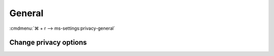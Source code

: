 .. _w10-20h2-settings-privacy-general:

General
#######
:cmdmenu:`⌘ + r --> ms-settings:privacy-general`

Change privacy options
**********************
.. dropdown:: Disable Let apps use advertising ID to make ads more interesting
              to you based on your app usage (turning this off will reset your
              ID.)
  :color: primary
  :icon: note
  :animate: fade-in
  :class-container: sd-shadow-sm

  .. gpo::    Disable Let apps use advertising ID to make ads more
              interesting to you based on your app usage (turning this off
              will reset your ID.)
    :path:    Computer Configuration -->
              Administrative Templates -->
              System -->
              User Profiles -->
              Turn off the advertising ID
    :value0:  ☑, {ENABLED}
    :ref:     https://www.tenforums.com/tutorials/76453-enable-disable-advertising-id-relevant-ads-windows-10-a.html#option4
    :update:  2021-02-19
    :generic:
    :open:

  .. regedit:: Disable Let apps use advertising ID to make ads more
               interesting to you based on your app usage (turning this off
               will reset your ID.)
    :path:     HKEY_LOCAL_MACHINE\SOFTWARE\Microsoft\Windows\CurrentVersion\
               AdvertisingInfo
    :value0:   Enabled, {DWORD}, 0
    :ref:      https://www.tenforums.com/tutorials/76453-enable-disable-advertising-id-relevant-ads-windows-10-a.html#option4
    :update:   2021-02-19
    :generic:
    :open:

  .. regedit:: Allow GPO to override Disable Advertising ID
    :path:     HKEY_LOCAL_MACHINE\SOFTWARE\Policies\Microsoft\Windows\
               AdvertisingInfo
    :value0:   DisabledByGroupPolicy, {DWORD}, 1
    :ref:      https://www.tenforums.com/tutorials/76453-enable-disable-advertising-id-relevant-ads-windows-10-a.html#option4
    :update:   2021-02-19
    :generic:
    :open:

.. regedit:: Disable Let websites provide locally relevant content by
             accessing my language list
  :path:     HKEY_CURRENT_USER\Control Panel\International\User Profile
  :value0:   HttpAcceptLanguageOptOut, {DWORD}, 1
  :ref:      https://www.tenforums.com/tutorials/82980-turn-off-website-access-language-list-windows-10-a.html
  :update:   2021-02-19

.. dropdown:: Disable Let Windows track app launches to improve Start and search
              results
  :color: primary
  :icon: note
  :animate: fade-in
  :class-container: sd-shadow-sm

  See :ref:`Disable Show most used apps
  <w10-20h2-settings-personalization-start-most-used-apps>` for additional app
  tracking disable.

  .. gpo::    Disable Let Windows track app launches to improve Start and
              search results
    :path:    User Configuration -->
              Administrative Templates -->
              Windows Components -->
              Edge UI
    :value0:  ☑, {ENABLED}
    :ref:     https://www.tenforums.com/tutorials/128523-enable-disable-app-launch-tracking-windows-10-a.html
    :update:  2021-02-19
    :generic:
    :open:

  .. regedit:: Disable Let Windows track app launches to improve Start and
               search results
    :path:     HKEY_LOCAL_MACHINE\SOFTWARE\Policies\Microsoft\Windows\EdgeUI
    :value0:   DisableMFUTracking, {DWORD}, 1
    :ref:      https://www.tenforums.com/tutorials/128523-enable-disable-app-launch-tracking-windows-10-a.html
    :update:   2021-02-19
    :generic:
    :open:

.. regedit:: Disable Show me suggested content in the settings app
  :path:     HKEY_CURRENT_USER\Software\Microsoft\Windows\CurrentVersion\
             ContentDeliveryManager
  :value0:   SubscribedContent-338393Enabled, {DWORD}, 0
  :value1:   SubscribedContent-353694Enabled, {DWORD}, 0
  :value2:   SubscribedContent-353696Enabled, {DWORD}, 0
  :ref:      https://www.tenforums.com/tutorials/100541-turn-off-suggested-content-settings-app-windows-10-a.html
  :update:   2021-02-19
